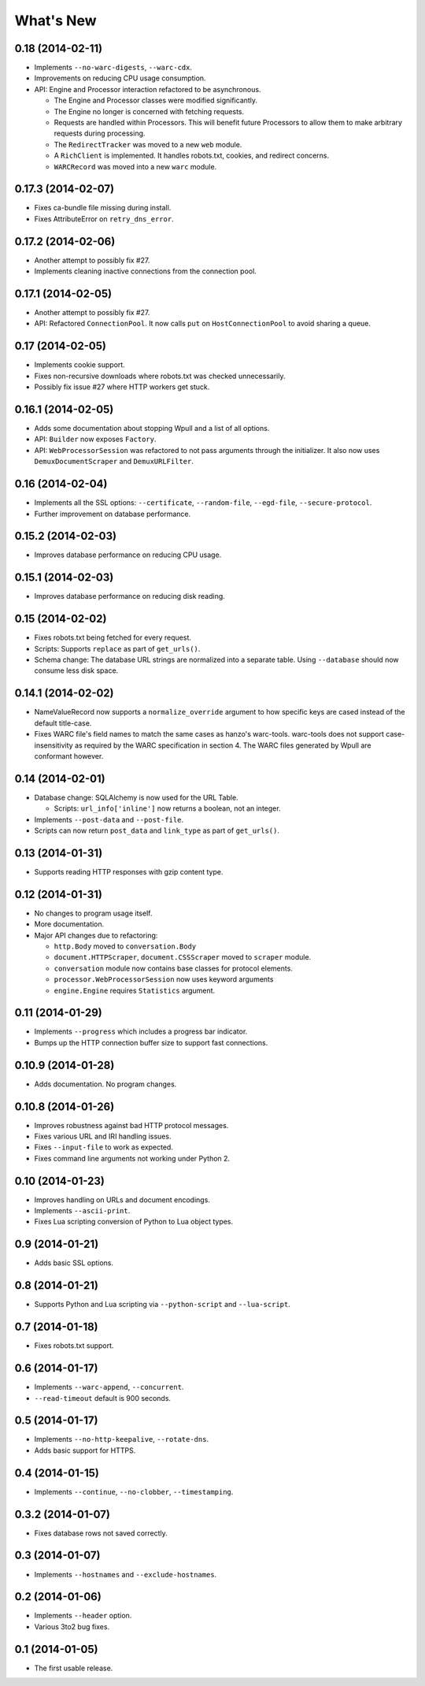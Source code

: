 ==========
What's New
==========

0.18 (2014-02-11)
==================

* Implements ``--no-warc-digests``, ``--warc-cdx``.
* Improvements on reducing CPU usage consumption.
* API: Engine and Processor interaction refactored to be asynchronous.

  * The Engine and Processor classes were modified significantly.
  * The Engine no longer is concerned with fetching requests.
  * Requests are handled within Processors. This will benefit future Processors to allow them to make arbitrary requests during processing.
  * The ``RedirectTracker`` was moved to a new ``web`` module.
  * A ``RichClient`` is implemented. It handles robots.txt, cookies, and redirect concerns.
  * ``WARCRecord`` was moved into a new ``warc`` module.


0.17.3 (2014-02-07)
===================

* Fixes ca-bundle file missing during install.
* Fixes AttributeError on ``retry_dns_error``.


0.17.2 (2014-02-06)
===================

* Another attempt to possibly fix #27.
* Implements cleaning inactive connections from the connection pool.


0.17.1 (2014-02-05)
===================

* Another attempt to possibly fix #27.
* API: Refactored ``ConnectionPool``. It now calls ``put`` on ``HostConnectionPool`` to avoid sharing a queue.


0.17 (2014-02-05)
=================

* Implements cookie support.
* Fixes non-recursive downloads where robots.txt was checked unnecessarily.
* Possibly fix issue #27 where HTTP workers get stuck.


0.16.1 (2014-02-05)
===================

* Adds some documentation about stopping Wpull and a list of all options.
* API: ``Builder`` now exposes ``Factory``.
* API: ``WebProcessorSession`` was refactored to not pass arguments through the initializer. It also now uses ``DemuxDocumentScraper`` and ``DemuxURLFilter``.


0.16 (2014-02-04)
=================

* Implements all the SSL options: ``--certificate``, ``--random-file``, ``--egd-file``, ``--secure-protocol``.
* Further improvement on database performance.


0.15.2 (2014-02-03)
===================

* Improves database performance on reducing CPU usage.


0.15.1 (2014-02-03)
===================

* Improves database performance on reducing disk reading.


0.15 (2014-02-02)
=================

* Fixes robots.txt being fetched for every request.
* Scripts: Supports ``replace`` as part of ``get_urls()``.
* Schema change: The database URL strings are normalized into a separate table. Using ``--database`` should now consume less disk space.


0.14.1 (2014-02-02)
===================

* NameValueRecord now supports a ``normalize_override`` argument to how specific keys are cased instead of the default title-case.
* Fixes WARC file's field names to match the same cases as hanzo's warc-tools. warc-tools does not support case-insensitivity as required by the WARC specification in section 4. The WARC files generated by Wpull are conformant however.


0.14 (2014-02-01)
=================

* Database change: SQLAlchemy is now used for the URL Table.

  * Scripts: ``url_info['inline']`` now returns a boolean, not an integer.

* Implements ``--post-data`` and ``--post-file``.
* Scripts can now return ``post_data`` and ``link_type`` as part of ``get_urls()``.


0.13 (2014-01-31)
=================

* Supports reading HTTP responses with gzip content type.


0.12 (2014-01-31)
=================

* No changes to program usage itself.
* More documentation.
* Major API changes due to refactoring:

  * ``http.Body`` moved to ``conversation.Body``
  * ``document.HTTPScraper``, ``document.CSSScraper`` moved to ``scraper`` module.
  * ``conversation`` module now contains base classes for protocol elements.
  * ``processor.WebProcessorSession`` now uses keyword arguments
  * ``engine.Engine`` requires ``Statistics`` argument.


0.11 (2014-01-29)
=================

* Implements ``--progress`` which includes a progress bar indicator.
* Bumps up the HTTP connection buffer size to support fast connections.


0.10.9 (2014-01-28)
===================

* Adds documentation. No program changes.


0.10.8 (2014-01-26)
===================

* Improves robustness against bad HTTP protocol messages.
* Fixes various URL and IRI handling issues.
* Fixes ``--input-file`` to work as expected.
* Fixes command line arguments not working under Python 2.


0.10 (2014-01-23)
=================

* Improves handling on URLs and document encodings.
* Implements ``--ascii-print``.
* Fixes Lua scripting conversion of Python to Lua object types.


0.9 (2014-01-21)
================

* Adds basic SSL options.


0.8 (2014-01-21)
================

* Supports Python and Lua scripting via ``--python-script`` and
  ``--lua-script``.


0.7 (2014-01-18)
================

* Fixes robots.txt support.


0.6 (2014-01-17)
================

* Implements ``--warc-append``, ``--concurrent``.
* ``--read-timeout`` default is 900 seconds.


0.5 (2014-01-17)
================

* Implements ``--no-http-keepalive``, ``--rotate-dns``.
* Adds basic support for HTTPS.


0.4 (2014-01-15)
================

* Implements ``--continue``, ``--no-clobber``, ``--timestamping``.


0.3.2 (2014-01-07)
==================

* Fixes database rows not saved correctly.


0.3 (2014-01-07)
================

* Implements ``--hostnames`` and ``--exclude-hostnames``.


0.2 (2014-01-06)
================

* Implements ``--header`` option.
* Various 3to2 bug fixes.


0.1 (2014-01-05)
================

* The first usable release.



